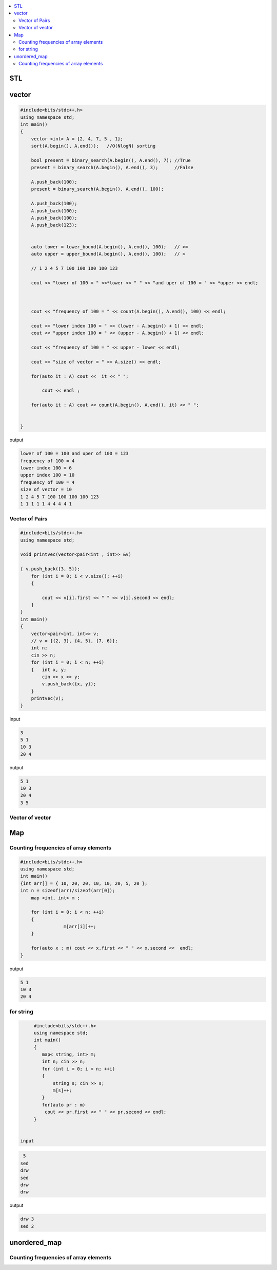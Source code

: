 
.. contents::
   :local:
   :depth: 3

STL
===============================================================================

vector
===============================================================================

.. code:: c++

      #include<bits/stdc++.h>
      using namespace std;
      int main()
      {
          vector <int> A = {2, 4, 7, 5 , 1};
          sort(A.begin(), A.end());   //O(NlogN) sorting

          bool present = binary_search(A.begin(), A.end(), 7); //True
          present = binary_search(A.begin(), A.end(), 3);      //False

          A.push_back(100);
          present = binary_search(A.begin(), A.end(), 100);

          A.push_back(100);
          A.push_back(100);
          A.push_back(100);
          A.push_back(123);


          auto lower = lower_bound(A.begin(), A.end(), 100);   // >=
          auto upper = upper_bound(A.begin(), A.end(), 100);   // >

          // 1 2 4 5 7 100 100 100 100 123

          cout << "lower of 100 = " <<*lower << " " << "and uper of 100 = " << *upper << endl;



          cout << "frequency of 100 = " << count(A.begin(), A.end(), 100) << endl;

          cout << "lower index 100 = " << (lower - A.begin() + 1) << endl;
          cout << "upper index 100 = " << (upper - A.begin() + 1) << endl;

          cout << "frequency of 100 = " << upper - lower << endl;

          cout << "size of vector = " << A.size() << endl;

          for(auto it : A) cout <<  it << " ";

              cout << endl ;

          for(auto it : A) cout << count(A.begin(), A.end(), it) << " ";


      }
      
output

.. code:: c++

      lower of 100 = 100 and uper of 100 = 123
      frequency of 100 = 4
      lower index 100 = 6
      upper index 100 = 10
      frequency of 100 = 4
      size of vector = 10
      1 2 4 5 7 100 100 100 100 123 
      1 1 1 1 1 4 4 4 4 1 
      
Vector of Pairs
-------------- 

.. code:: c++

      #include<bits/stdc++.h>
      using namespace std;

      void printvec(vector<pair<int , int>> &v)

      { v.push_back({3, 5});
          for (int i = 0; i < v.size(); ++i)
          {

              cout << v[i].first << " " << v[i].second << endl;
          }
      }
      int main()
      {
          vector<pair<int, int>> v;
          // v = {{2, 3}, {4, 5}, {7, 6}};
          int n;
          cin >> n;
          for (int i = 0; i < n; ++i)
          {   int x, y;
              cin >> x >> y;
              v.push_back({x, y});
          }
          printvec(v);
      }

input

.. code:: c++

      3
      5 1
      10 3
      20 4


output

.. code:: c++

      5 1
      10 3
      20 4
      3 5

Vector of vector
-------------- 

.. code:: c++


Map
===============================================================================

Counting frequencies of array elements
-------------- 

.. code:: c++
      
      #include<bits/stdc++.h>
      using namespace std;
      int main()
      {int arr[] = { 10, 20, 20, 10, 10, 20, 5, 20 };
      int n = sizeof(arr)/sizeof(arr[0]);
          map <int, int> m ;

          for (int i = 0; i < n; ++i)
          {
                      m[arr[i]]++;
          }

          for(auto x : m) cout << x.first << " " << x.second <<  endl;
      }
      
output

.. code:: c++

      5 1
      10 3
      20 4

for string
-------------- 

.. code:: c++

      #include<bits/stdc++.h>
      using namespace std;
      int main()
      {
         map< string, int> m;
         int n; cin >> n;
         for (int i = 0; i < n; ++i)
         {
             string s; cin >> s;
             m[s]++; 
         }
         for(auto pr : m)
          cout << pr.first << " " << pr.second << endl;
      }


 input
 
.. code:: c++

       5
      sed
      drw
      sed
      drw
      drw


output

.. code:: c++

      drw 3
      sed 2

unordered_map
===============================================================================

Counting frequencies of array elements
-------------- 

.. code:: c++

